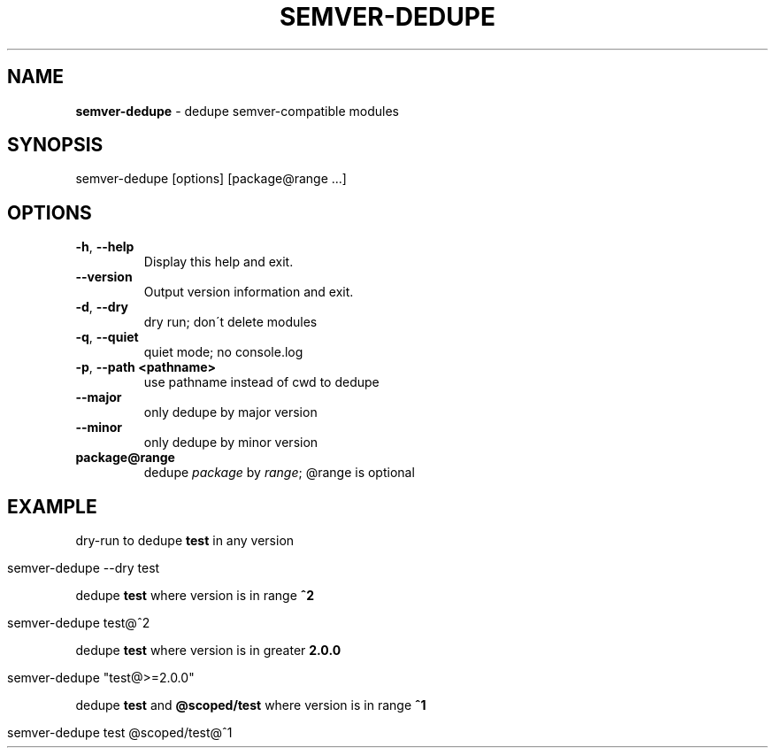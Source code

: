 .\" generated with Ronn/v0.7.3
.\" http://github.com/rtomayko/ronn/tree/0.7.3
.
.TH "SEMVER\-DEDUPE" "1" "April 2019" "" ""
.
.SH "NAME"
\fBsemver\-dedupe\fR \- dedupe semver\-compatible modules
.
.SH "SYNOPSIS"
.
.nf

semver\-dedupe [options] [package@range \.\.\.]
.
.fi
.
.SH "OPTIONS"
.
.TP
\fB\-h\fR, \fB\-\-help\fR
Display this help and exit\.
.
.TP
\fB\-\-version\fR
Output version information and exit\.
.
.TP
\fB\-d\fR, \fB\-\-dry\fR
dry run; don\'t delete modules
.
.TP
\fB\-q\fR, \fB\-\-quiet\fR
quiet mode; no console\.log
.
.TP
\fB\-p\fR, \fB\-\-path\fR \fB<pathname>\fR
use pathname instead of cwd to dedupe
.
.TP
\fB\-\-major\fR
only dedupe by major version
.
.TP
\fB\-\-minor\fR
only dedupe by minor version
.
.TP
\fBpackage@range\fR
dedupe \fIpackage\fR by \fIrange\fR; @range is optional
.
.SH "EXAMPLE"
dry\-run to dedupe \fBtest\fR in any version
.
.IP "" 4
.
.nf

semver\-dedupe \-\-dry test
.
.fi
.
.IP "" 0
.
.P
dedupe \fBtest\fR where version is in range \fB^2\fR
.
.IP "" 4
.
.nf

semver\-dedupe test@^2
.
.fi
.
.IP "" 0
.
.P
dedupe \fBtest\fR where version is in greater \fB2\.0\.0\fR
.
.IP "" 4
.
.nf

semver\-dedupe "test@>=2\.0\.0"
.
.fi
.
.IP "" 0
.
.P
dedupe \fBtest\fR and \fB@scoped/test\fR where version is in range \fB^1\fR
.
.IP "" 4
.
.nf

semver\-dedupe test @scoped/test@^1
.
.fi
.
.IP "" 0

